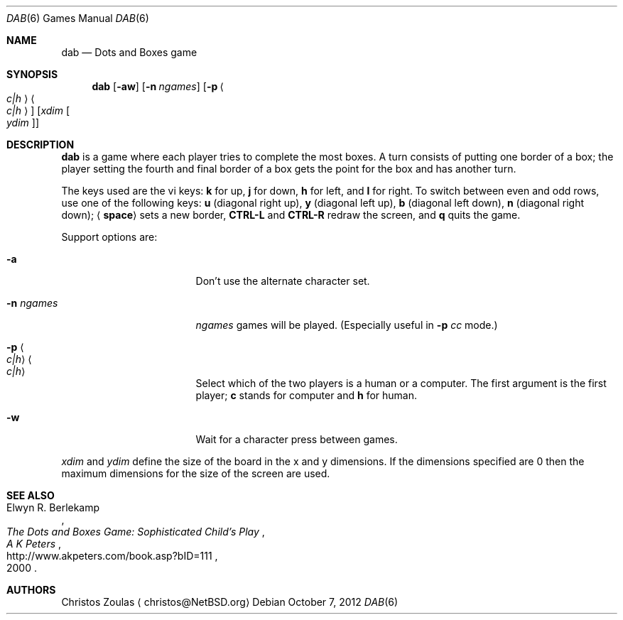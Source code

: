 .\"	$NetBSD: dab.6,v 1.5.6.1 2012/10/30 18:58:20 yamt Exp $
.\"
.\" Copyright (c) 2003 Thomas Klausner.
.\"
.\" Redistribution and use in source and binary forms, with or without
.\" modification, are permitted provided that the following conditions
.\" are met:
.\" 1. Redistributions of source code must retain the above copyright
.\"    notice, this list of conditions and the following disclaimer.
.\" 2. Redistributions in binary form must reproduce the above copyright
.\"    notice, this list of conditions and the following disclaimer in the
.\"    documentation and/or other materials provided with the distribution.
.\"
.\" THIS SOFTWARE IS PROVIDED BY THE AUTHOR ``AS IS'' AND ANY EXPRESS OR
.\" IMPLIED WARRANTIES, INCLUDING, BUT NOT LIMITED TO, THE IMPLIED WARRANTIES
.\" OF MERCHANTABILITY AND FITNESS FOR A PARTICULAR PURPOSE ARE DISCLAIMED.
.\" IN NO EVENT SHALL THE AUTHOR BE LIABLE FOR ANY DIRECT, INDIRECT,
.\" INCIDENTAL, SPECIAL, EXEMPLARY, OR CONSEQUENTIAL DAMAGES (INCLUDING, BUT
.\" NOT LIMITED TO, PROCUREMENT OF SUBSTITUTE GOODS OR SERVICES; LOSS OF USE,
.\" DATA, OR PROFITS; OR BUSINESS INTERRUPTION) HOWEVER CAUSED AND ON ANY
.\" THEORY OF LIABILITY, WHETHER IN CONTRACT, STRICT LIABILITY, OR TORT
.\" (INCLUDING NEGLIGENCE OR OTHERWISE) ARISING IN ANY WAY OUT OF THE USE OF
.\" THIS SOFTWARE, EVEN IF ADVISED OF THE POSSIBILITY OF SUCH DAMAGE.
.\"
.Dd October 7, 2012
.Dt DAB 6
.Os
.Sh NAME
.Nm dab
.Nd Dots and Boxes game
.Sh SYNOPSIS
.Nm
.Op Fl aw
.Op Fl n Ar ngames
.Op Fl p Ao Ar c|h Ac Ns Ao Ar c|h Ac
.Op Ar xdim Oo Ar ydim Oc
.Sh DESCRIPTION
.Nm
is a game where each player tries to complete the most
boxes.
A turn consists of putting one border of a box; the player
setting the fourth and final border of a box gets the
point for the box and has another turn.
.Pp
The keys used are the vi keys:
.Ic k
for up,
.Ic j
for down,
.Ic h
for left, and
.Ic l
for right.
To switch between even and odd rows, use one of the following
keys:
.Ic u
.Pq diagonal right up ,
.Ic y
.Pq diagonal left up ,
.Ic b
.Pq diagonal left down ,
.Ic n
.Pq diagonal right down ;
.Aq Ic space
sets a new border,
.Ic CTRL-L
and
.Ic CTRL-R
redraw the screen, and
.Ic q
quits the game.
.Pp
Support options are:
.Bl -tag -width XXnXngamesXXXXX
.It Fl a
Don't use the alternate character set.
.It Fl n Ar ngames
.Ar ngames
games will be played.
.Pq Especially useful in Fl p Ar cc No mode.
.It Fl p Ao Ar c|h Ac Ns Ao Ar c|h Ac
Select which of the two players is a human
or a computer.
The first argument is the first player;
.Ic c
stands for computer and
.Ic h
for human.
.It Fl w
Wait for a character press between games.
.El
.Pp
.Ar xdim
and
.Ar ydim
define the size of the board in the x and y
dimensions.
If the dimensions specified are
.Dv 0
then the maximum dimensions for the size of the screen are
used.
.Sh SEE ALSO
.Rs
.%A Elwyn R. Berlekamp
.%T The Dots and Boxes Game: Sophisticated Child's Play
.%D 2000
.%I A K Peters
.%U http://www.akpeters.com/book.asp?bID=111
.Re
.Sh AUTHORS
.An Christos Zoulas
.Aq christos@NetBSD.org
